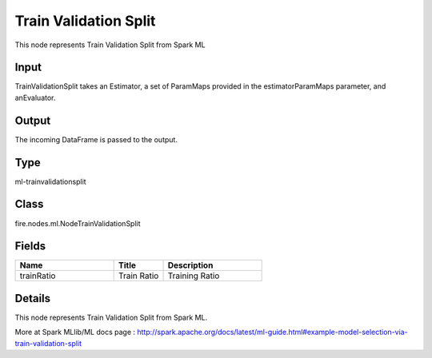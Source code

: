 Train Validation Split
=========== 

This node represents Train Validation Split from Spark ML

Input
--------------
TrainValidationSplit takes an Estimator, a set of ParamMaps provided in the estimatorParamMaps parameter, and anEvaluator.

Output
--------------
The incoming DataFrame is passed to the output.

Type
--------- 

ml-trainvalidationsplit

Class
--------- 

fire.nodes.ml.NodeTrainValidationSplit

Fields
--------- 

.. list-table::
      :widths: 10 5 10
      :header-rows: 1

      * - Name
        - Title
        - Description
      * - trainRatio
        - Train Ratio
        - Training Ratio


Details
-------


This node represents Train Validation Split from Spark ML.

More at Spark MLlib/ML docs page : http://spark.apache.org/docs/latest/ml-guide.html#example-model-selection-via-train-validation-split


